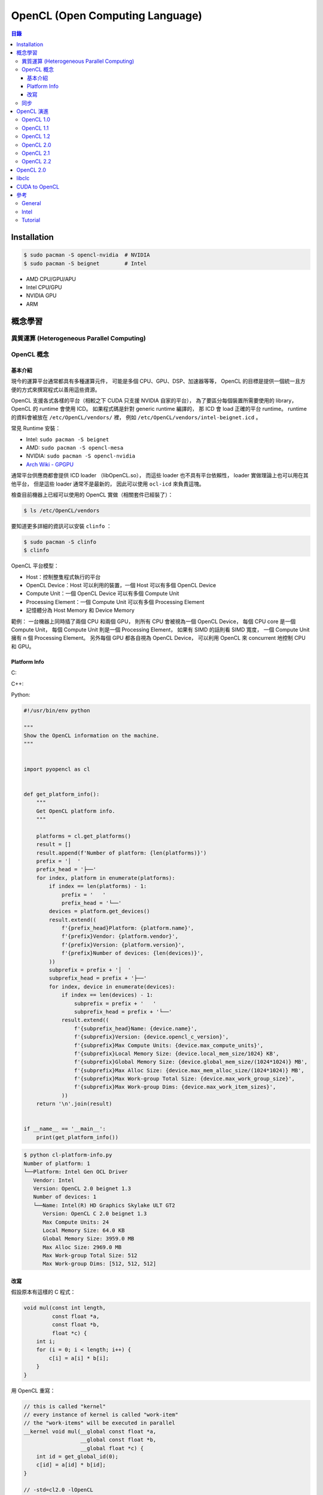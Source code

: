 ========================================
OpenCL (Open Computing Language)
========================================


.. contents:: 目錄


Installation
========================================

.. code-block:: sh

    $ sudo pacman -S opencl-nvidia  # NVIDIA
    $ sudo pacman -S beignet        # Intel


* AMD CPU/GPU/APU
* Intel CPU/GPU
* NVIDIA GPU
* ARM



概念學習
========================================

異質運算 (Heterogeneous Parallel Computing)
-------------------------------------------

OpenCL 概念
------------------------------

基本介紹
++++++++++++++++++++

現今的運算平台通常都具有多種運算元件，
可能是多個 CPU、GPU、DSP、加速器等等，
OpenCL 的目標是提供一個統一且方便的方式來撰寫程式以善用這些資源。

OpenCL 支援各式各樣的平台（相較之下 CUDA 只支援 NVIDIA 自家的平台），
為了要區分每個裝置所需要使用的 library，
OpenCL 的 runtime 會使用 ICD。
如果程式碼是針對 generic runtime 編譯的，
那 ICD 會 load 正確的平台 runtime。
runtime 的資料會被放在 ``/etc/OpenCL/vendors/`` 裡，
例如 ``/etc/OpenCL/vendors/intel-beignet.icd`` 。


常見 Runtime 安裝：

* Intel:  ``sudo pacman -S beignet``
* AMD:    ``sudo pacman -S opencl-mesa``
* NVIDIA: ``sudo pacman -S opencl-nvidia``


* `Arch Wiki - GPGPU <https://wiki.archlinux.org/index.php/GPGPU>`_


通常平台供應商都會提供 ICD loader （libOpenCL.so），
而這些 loader 也不具有平台依賴性，
loader 實做理論上也可以用在其他平台，
但是這些 loader 通常不是最新的，
因此可以使用 ``ocl-icd`` 來負責這塊。

檢查目前機器上已經可以使用的 OpenCL 實做（相關套件已經裝了）：

.. code-block:: sh

    $ ls /etc/OpenCL/vendors

要知道更多詳細的資訊可以安裝 ``clinfo`` ：

.. code-block:: sh

    $ sudo pacman -S clinfo
    $ clinfo


OpenCL 平台模型：

* Host：控制整隻程式執行的平台
* OpenCL Device：Host 可以利用的裝置，一個 Host 可以有多個 OpenCL Device
* Compute Unit：一個 OpenCL Device 可以有多個 Compute Unit
* Processing Element：一個 Compute Unit 可以有多個 Processing Element
* 記憶體分為 Host Memory 和 Device Memory


範例：
一台機器上同時插了兩個 CPU 和兩個 GPU，
則所有 CPU 會被視為一個 OpenCL Device，
每個 CPU core 是一個 Compute Unit，
每個 Compute Unit 則是一個 Processing Element，
如果有 SIMD 的話則看 SIMD 寬度，
一個 Compute Unit 擁有 n 個 Processing Element。
另外每個 GPU 都各自視為 OpenCL Device，
可以利用 OpenCL 來 concurrent 地控制 CPU 和 GPU。


Platform Info
++++++++++++++++++++

C:

C++:

Python:

.. code-block:: python

    #!/usr/bin/env python

    """
    Show the OpenCL information on the machine.
    """


    import pyopencl as cl


    def get_platform_info():
        """
        Get OpenCL platform info.
        """

        platforms = cl.get_platforms()
        result = []
        result.append(f'Number of platform: {len(platforms)}')
        prefix = '│  '
        prefix_head = '├──'
        for index, platform in enumerate(platforms):
            if index == len(platforms) - 1:
                prefix = '   '
                prefix_head = '└──'
            devices = platform.get_devices()
            result.extend((
                f'{prefix_head}Platform: {platform.name}',
                f'{prefix}Vendor: {platform.vendor}',
                f'{prefix}Version: {platform.version}',
                f'{prefix}Number of devices: {len(devices)}',
            ))
            subprefix = prefix + '│  '
            subprefix_head = prefix + '├──'
            for index, device in enumerate(devices):
                if index == len(devices) - 1:
                    subprefix = prefix + '   '
                    subprefix_head = prefix + '└──'
                result.extend((
                    f'{subprefix_head}Name: {device.name}',
                    f'{subprefix}Version: {device.opencl_c_version}',
                    f'{subprefix}Max Compute Units: {device.max_compute_units}',
                    f'{subprefix}Local Memory Size: {device.local_mem_size/1024} KB',
                    f'{subprefix}Global Memory Size: {device.global_mem_size/(1024*1024)} MB',
                    f'{subprefix}Max Alloc Size: {device.max_mem_alloc_size/(1024*1024)} MB',
                    f'{subprefix}Max Work-group Total Size: {device.max_work_group_size}',
                    f'{subprefix}Max Work-group Dims: {device.max_work_item_sizes}',
                ))
        return '\n'.join(result)


    if __name__ == '__main__':
        print(get_platform_info())


.. code-block:: sh

    $ python cl-platform-info.py
    Number of platform: 1
    └──Platform: Intel Gen OCL Driver
       Vendor: Intel
       Version: OpenCL 2.0 beignet 1.3
       Number of devices: 1
       └──Name: Intel(R) HD Graphics Skylake ULT GT2
          Version: OpenCL C 2.0 beignet 1.3
          Max Compute Units: 24
          Local Memory Size: 64.0 KB
          Global Memory Size: 3959.0 MB
          Max Alloc Size: 2969.0 MB
          Max Work-group Total Size: 512
          Max Work-group Dims: [512, 512, 512]


改寫
++++++++++++++++++++

假設原本有這樣的 C 程式：

.. code-block:: c

    void mul(const int length,
             const float *a,
             const float *b,
             float *c) {
        int i;
        for (i = 0; i < length; i++) {
            c[i] = a[i] * b[i];
        }
    }


用 OpenCL 重寫：

.. code-block:: opencl

    // this is called "kernel"
    // every instance of kernel is called "work-item"
    // the "work-items" will be executed in parallel
    __kernel void mul(__global const float *a,
                      __global const float *b,
                      __global float *c) {
        int id = get_global_id(0);
        c[id] = a[id] * b[id];
    }

    // -std=cl2.0 -lOpenCL

* Global Dimension
* Local Dimension
* work-items
* work-groups



同步
------------------------------



OpenCL 演進
========================================

OpenCL 1.0
------------------------------

OpenCL 1.1
------------------------------

OpenCL 1.2
------------------------------

OpenCL 2.0
------------------------------

OpenCL 2.1
------------------------------

OpenCL 2.2
------------------------------



OpenCL 2.0
========================================

* `OpenCL™ 2.0: Device Enqueue and Workgroup Built-in Functions <http://developer.amd.com/community/blog/2014/11/17/opencl-2-0-device-enqueue/>`_



libclc
========================================

:Site: https://libclc.llvm.org/
:Repo: https://github.com/llvm-mirror/libclc


libclc 是 LLVM 中對 OpenCL 的實做，
以 Clang 作為前端做處理，
目前支援 AMDGCN 和 NVPTX。



CUDA to OpenCL
========================================



參考
========================================

General
------------------------------

* `Wikipedia - OpenCL <https://en.wikipedia.org/wiki/OpenCL>`_
* `Khronos - OpenCL Resources <https://www.khronos.org/opencl/resources/opencl-applications-using-opencl>`_
* `Khronos OpenCL Registry - OpenCL specification and headers <http://www.khronos.org/registry/cl/>`_
* `Hands On OpenCL - An open source two-day lecture course for teaching and learning OpenCL <https://handsonopencl.github.io/>`_
* `Porting CUDA to OpenCL <https://www.sharcnet.ca/help/index.php/Porting_CUDA_to_OpenCL>`_
* [GitHub] `Chlorine <https://github.com/Polytonic/Chlorine>`_
* `OpenCL™ Zone – Accelerate Your Applications <http://developer.amd.com/tools-and-sdks/opencl-zone/>`_
* `pocl - Portable Computing Language <http://portablecl.org/>`_
    - Clang as frontend and LLVM for kernel compiler implementation
* `Gentoo Wiki - OpenCL <https://wiki.gentoo.org/wiki/OpenCL>`_
* `Arch Wiki - GPGPU <https://wiki.archlinux.org/index.php/GPGPU>`_
* `ROCm - Platform for GPU-Enabled HPC and Ultrascale Computing <https://rocm.github.io/>`_


Intel
------------------------------

* `Intel FPGA SDK for OpenCL <https://www.altera.com/products/design-software/embedded-software-developers/opencl/overview.html>`_


Tutorial
------------------------------

* `Hands On OpenCL <https://handsonopencl.github.io/>`_
* `Getting started with OpenCL, Part #1 <https://anteru.net/2012/11/03/2009/>`_
* `Adventures in OpenCL: Part 1, Getting Started <http://enja.org/2010/07/13/adventures-in-opencl-part-1-getting-started/>`_
